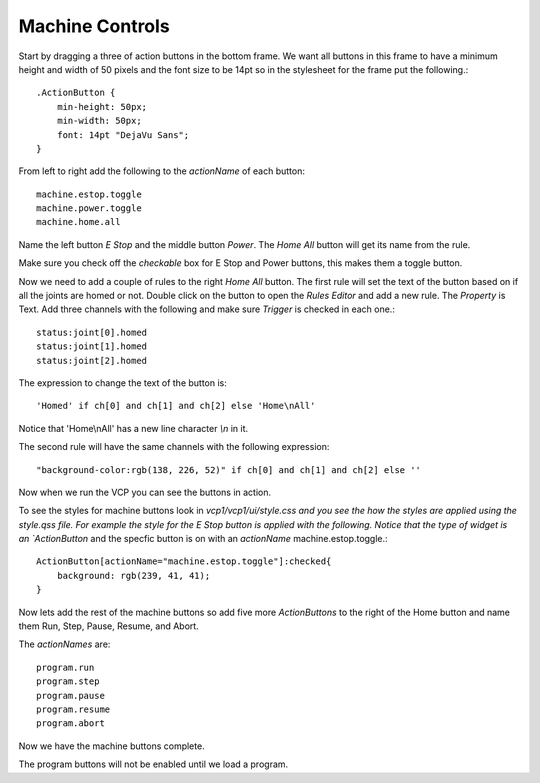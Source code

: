 ================
Machine Controls
================

Start by dragging a three of action buttons in the bottom frame. We want all
buttons in this frame to have a minimum height and width of 50 pixels and the
font size to be 14pt so in the stylesheet for the frame put the following.::

    .ActionButton {
        min-height: 50px;
        min-width: 50px;
        font: 14pt "DejaVu Sans";
    }

.. image:: images/vcp1-designer-08.png
   :align: center
   :scale: 40 %

From left to right add the following to the `actionName` of each button::

    machine.estop.toggle
    machine.power.toggle
    machine.home.all


Name the left button `E Stop` and the middle button `Power`. The `Home All`
button will get its name from the rule.

Make sure you check off the `checkable` box for E Stop and Power buttons, this
makes them a toggle button.

Now we need to add a couple of rules to the right `Home All` button. The first
rule will set the text of the button based on if all the joints are homed or
not. Double click on the button to open the `Rules Editor` and add a new rule.
The `Property` is Text. Add three channels with the following and make sure
`Trigger` is checked in each one.::

    status:joint[0].homed
    status:joint[1].homed
    status:joint[2].homed

The expression to change the text of the button is::

    'Homed' if ch[0] and ch[1] and ch[2] else 'Home\nAll'

Notice that 'Home\\nAll' has a new line character `\\n` in it.

.. image:: images/vcp1-designer-09.png
   :align: center
   :scale: 40 %

The second rule will have the same channels with the following expression::

    "background-color:rgb(138, 226, 52)" if ch[0] and ch[1] and ch[2] else ''

.. image:: images/vcp1-designer-10.png
   :align: center
   :scale: 40 %

Now when we run the VCP you can see the buttons in
action.

.. image:: images/vcp1-run-04.png
   :align: center
   :scale: 60 %

To see the styles for machine buttons look in `vcp1/vcp1/ui/style.css and you
see the how the styles are applied using the style.qss file. For example the
style for the E Stop button is applied with the following. Notice that the type
of widget is an `ActionButton` and the specfic button is on with an `actionName`
machine.estop.toggle.::

    ActionButton[actionName="machine.estop.toggle"]:checked{
        background: rgb(239, 41, 41);
    }

Now lets add the rest of the machine buttons so add five more `ActionButtons` to
the right of the Home button and name them Run, Step, Pause, Resume, and Abort.

The `actionNames` are::

    program.run
    program.step
    program.pause
    program.resume
    program.abort

Now we have the machine buttons complete.

.. image:: images/vcp1-run-05.png
   :align: center
   :scale: 60 %

The program buttons will not be enabled until we load a program.
